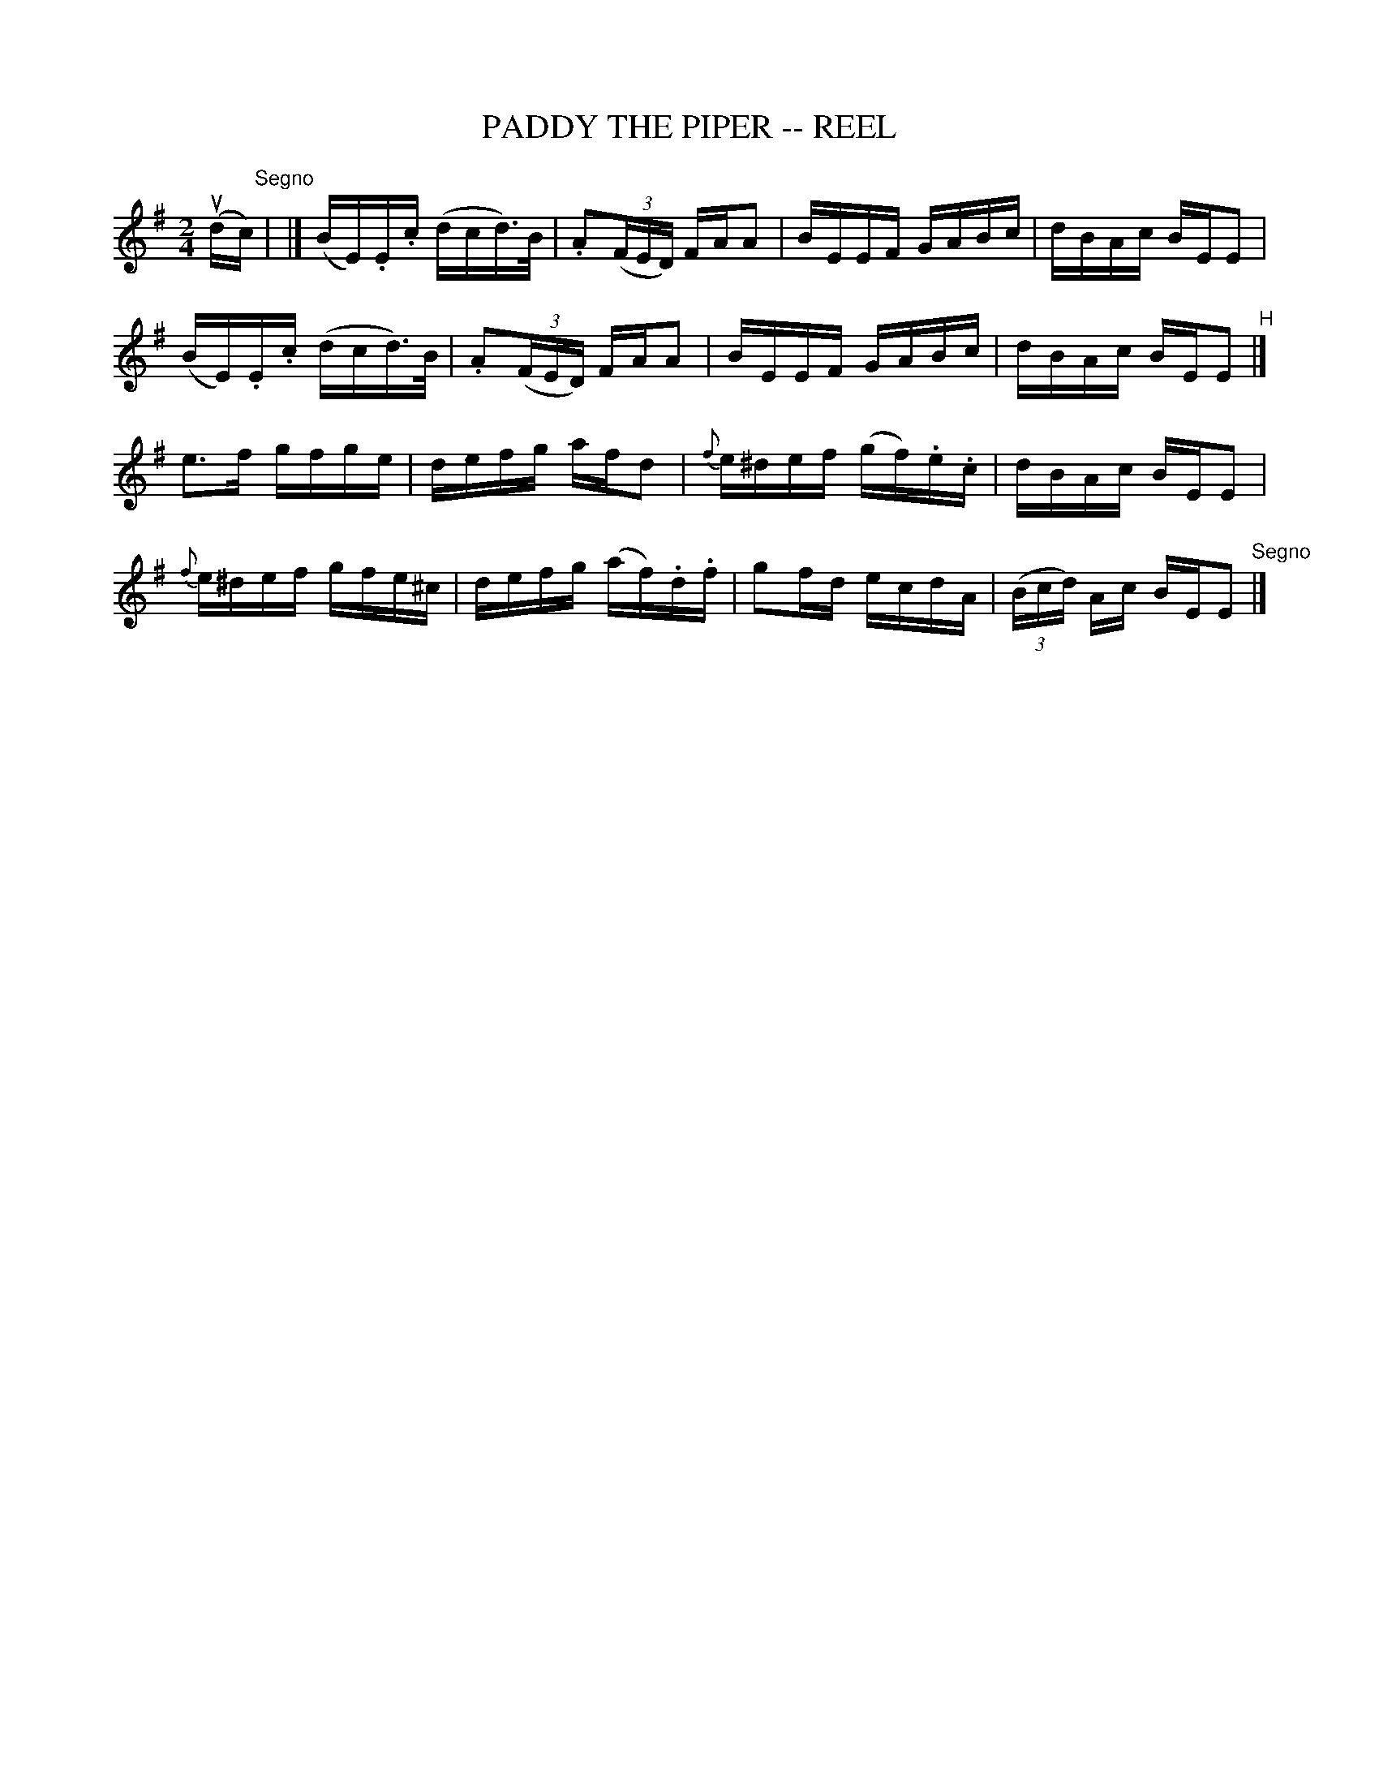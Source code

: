 X: 1
T: PADDY THE PIPER -- REEL
B: Ryan's Mammoth Collection of Fiddle Tunes
R: reel
M: 2/4
L: 1/16
Z: Contributed 20000509024710 by Ivan Bradley bradleyi:peoplepc.com
K: G
(udc) "Segno"|\
|](BE).E.c (dcd>)B | .A2(3(FED) FAA2 | BEEF GABc | dBAc BEE2 |
(BE).E.c (dcd>)B | .A2(3(FED) FAA2 | BEEF GABc | dBAc BEE2 "^H"|]
e3f gfge | defg afd2 | {f}e^def (gf).e.c | dBAc BEE2 |
{f}e^def gfe^c | defg (af).d.f | g2fd ecdA | (3(Bcd) Ac BEE2 "Segno"|]

